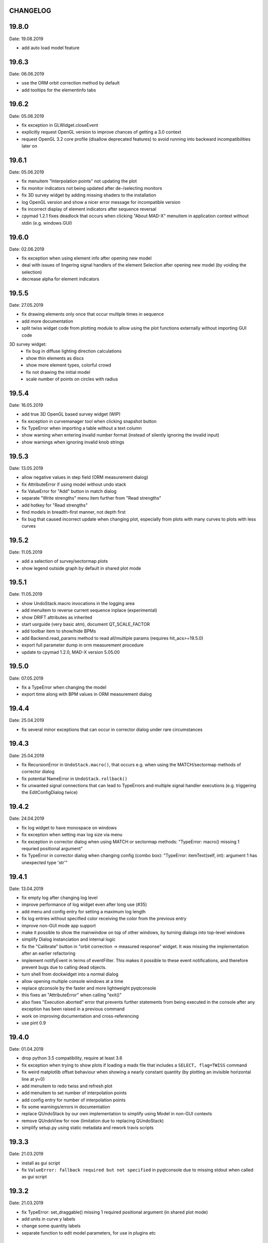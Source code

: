 CHANGELOG
~~~~~~~~~

19.8.0
~~~~~~
Date: 19.08.2019

- add auto load model feature

19.6.3
~~~~~~
Date: 06.06.2019

- use the ORM orbit correction method by default
- add tooltips for the elementinfo tabs


19.6.2
~~~~~~
Date: 05.06.2019

- fix exception in GLWidget.closeEvent
- explicitly request OpenGL version to improve chances of getting a 3.0 context
- request OpenGL 3.2 core profile (disallow deprecated features) to avoid
  running into backward incompatibilities later on


19.6.1
~~~~~~
Date: 05.06.2019

- fix menuitem "Interpolation points" not updating the plot
- fix monitor indicators not being updated after de-/selecting monitors
- fix 3D survey widget by adding missing shaders to the installation
- log OpenGL version and show a nicer error message for incompatible version
- fix incorrect display of element indicators after sequence reversal
- cpymad 1.2.1 fixes deadlock that occurs when clicking "About MAD-X" menuitem
  in application context without stdin (e.g. windows GUI)

19.6.0
~~~~~~
Date: 02.06.2019

- fix exception when using element info after opening new model
- deal with issues of lingering signal handlers of the element Selection
  after opening new model (by voiding the selection)
- decrease alpha for element indicators

19.5.5
~~~~~~
Date: 27.05.2019

- fix drawing elements only once that occur multiple times in sequence
- add more documentation
- split twiss widget code from plotting module to allow using the plot
  functions externally without importing GUI code

3D survey widget:
    - fix bug in diffuse lighting direction calculations
    - show thin elements as discs
    - show more element types, colorful crowd
    - fix not drawing the initial model
    - scale number of points on circles with radius

19.5.4
~~~~~~
Date: 16.05.2019

- add true 3D OpenGL based survey widget (WIP)
- fix exception in curvemanager tool when clicking snapshot button
- fix TypeError when importing a table without a text column
- show warning when entering invalid number format (instead of silently
  ignoring the invalid input)
- show warnings when ignoring invalid knob strings


19.5.3
~~~~~~
Date: 13.05.2019

- allow negative values in step field (ORM measurement dialog)
- fix AttributeError if using model without undo stack
- fix ValueError for "Add" button in match dialog
- separate "Write strengths" menu item further from "Read strengths"
- add hotkey for "Read strengths"
- find models in breadth-first manner, not depth first
- fix bug that caused incorrect update when changing plot, especially from
  plots with many curves to plots with less curves


19.5.2
~~~~~~
Date: 11.05.2019

- add a selection of survey/sectormap plots
- show legend outside graph by default in shared plot mode


19.5.1
~~~~~~
Date: 11.05.2019

- show UndoStack.macro invocations in the logging area
- add menuitem to reverse current sequence inplace (experimental)
- show DRIFT attributes as inherited
- start usrguide (very basic atm), document QT_SCALE_FACTOR
- add toolbar item to show/hide BPMs
- add Backend.read_params method to read all/multiple params
  (requires hit_acs>=19.5.0)
- export full parameter dump in orm measurement procedure
- update to cpymad 1.2.0, MAD-X version 5.05.00


19.5.0
~~~~~~
Date: 07.05.2019

- fix a TypeError when changing the model
- export time along with BPM values in ORM measurement dialog


19.4.4
~~~~~~
Date: 25.04.2019

- fix several minor exceptions that can occur in corrector dialog under rare
  circumstances


19.4.3
~~~~~~
Date: 25.04.2019

- fix RecursionError in ``UndoStack.macro()``, that occurs e.g. when using
  the MATCH/sectormap methods of corrector dialog
- fix potential NameError in ``UndoStack.rollback()``
- fix unwanted signal connections that can lead to TypeErrors and multiple
  signal handler executions (e.g. triggering the EditConfigDialog twice)


19.4.2
~~~~~~
Date: 24.04.2019

- fix log widget to have monospace on windows
- fix exception when setting max log size via menu
- fix exception in corrector dialog when using MATCH or sectormap methods:
  "TypeError: macro() missing 1 requried positional argument"
- fix TypeError in corrector dialog when changing config (combo box):
  "TypeError: itemText(self, int): argument 1 has unexpected type 'str'"


19.4.1
~~~~~~
Date: 13.04.2019

- fix empty log after changing log level
- improve performance of log widget even after long use (#35)
- add menu and config entry for setting a maximum log length
- fix log entries without specified color receiving the color from the
  previous entry
- improve non-GUI mode app support
- make it possible to show the mainwindow on top of other windows, by turning
  dialogs into top-level windows
- simplify Dialog instanciation and internal logic
- fix the "Calibrate" button in "orbit correction -> measured response"
  widget. It was missing the implementation after an earlier refactoring
- implement notifyEvent in terms of eventFilter. This makes it possible to
  these event notifications, and therefore prevent bugs due to calling dead
  objects.
- turn shell from dockwidget into a normal dialog
- allow opening multiple console windows at a time
- replace qtconsole by the faster and more lightweight pyqtconsole
- this fixes an "AttributeError" when calling "exit()"
- also fixes "Execution aborted" error that prevents further statements from
  being executed in the console after any exception has been raised in a
  previous command
- work on improving documentation and cross-referencing
- use pint 0.9


19.4.0
~~~~~~
Date: 01.04.2019

- drop python 3.5 compatibility, require at least 3.6
- fix exception when trying to show plots if loading a madx file that includes
  a ``SELECT, flag=TWISS`` command
- fix weird matplotlib offset behaviour when showing a nearly constant quantity
  (by plotting an invisible horizontal line at y=0)
- add menuitem to redo twiss and refresh plot
- add menuitem to set number of interpolation points
- add config entry for number of interpolation points
- fix some warnings/errors in documentation
- replace QUndoStack by our own implementation to simplify using Model in
  non-GUI contexts
- remove QUndoView for now (limitation due to replacing QUndoStack)
- simplify setup.py using static metadata and rework travis scripts


19.3.3
~~~~~~
Date: 21.03.2019

- install as gui script
- fix ``ValueError: fallback required but not specified`` in pyqtconsole due
  to missing stdout when called as gui script


19.3.2
~~~~~~
Date: 21.03.2019

- fix TypeError: set_draggable() missing 1 required positional argument
  (in shared plot mode)
- add units in curve y labels
- change some quantity labels
- separate function to edit model parameters, for use in plugins etc


19.3.1
~~~~~~
Date: 12.03.2019

- add missing file ``twissfigure.yml``
- add ``import_path`` config entry for adding plugin folders to ``sys.path``
- expand '~' and environment variable in config: ``run_path``, ``model_path``,
  ``import_path``, ``session_file``


19.3.0
~~~~~~
Date: 12.03.2019

- drop python 3.4 support
- remove the "by delta" checkbox in orbit correction dialogs, always use the
  measured monitor position if possible
- depend on cpymad 1.1.0
- auto-update plotted monitor markers
- fix Ctrl+P closing mainwindow
- handle menu hotkeys within all application windows
- add menu options and hotkeys to increase or decrease font size
- remember font size setting
- some bugfixes
- remove obsolute "Update" buttons from diagnostic dialogs

internal:

- move ORM analysis code its own independent package
- add PyQt5 as regular dependency (can automatically installed via pip)
- add tests on py35
- refactor modules in ``madgui.plot``
- remove context-managing ability from ``Session``
- replace ``pyqtSignal`` by our own lightweight solution (in preparation for
  letting models etc be instanciated without GUI)
- not subclassing ``cpymad.madx.Madx`` anymore, moved functionality directly
  to cpymad
- refactor/simplify caching classes
- make ``twissfigure`` module more independent from mainwindow/session and
  simplify plotting API (standalone functions that can be used without madgui)
- refactor scene graphs, prepare for fully consistent management of all scene
  elements via curvemanager dialog
- optimize performance when updating plot
- fix error while building the documentation
- start a developer's guide documentation section
- introduce a lightweight history type to manage history in several components
- use PyQt5 imports directly, remove the ``madgui.qt`` compatibilty module
- split up the correction dialogs into components, in preparation for a great
  unification


19.01.0
~~~~~~~
Date: 19.01.2019

- fix SyntaxError in py3.4
- internal development of ORM analysis utilities
- add method to model to reverse sequence inplace
- generalize and slightly simplify the orbit fitting API
- treat only "direct" variables (i.e. not deferred expressions) as knobs
- search for knobs recursively through deferred expressions
- parse unit strings from ACS backend on the fly
- adapt to the renaming hit_csys -> hit_acs
- adapt to changes in hit_acs 19.01.0
- basic version of measured response method for empirical orbit correction
- install a common BeamSampler that monitors and publishes new readouts


18.12.0
~~~~~~~
Date: 11.12.2018

Updated dependencies:

- update to cpymad ``1.0.10``
- new dependency on scipy!

Bug fixes:

- fix a TypeError in beam tab widget
- fix bug that some widgets are shown only on second click
- explicitly specify the correct datatype for most editable tables
- fix exceptions in some import routines
- fix exception when starting without config file
- fix early exception on some systems due to encoding name

Misc:

- display sectormap and beam matrix as matrix-like table
- improve lookup logic for beam matrix
- remove the "Expression" column in favor of a composite edit widget
- some internal API changes
- add fitting API in ``madgui.util.fit``
- allow loading table files with text column
- infer missing ``S`` from ``name`` column loading table files
- autogenerate apidoc files during travis build
- update travis config for phased out support of container based infrastructure
- mark build as dev version by default (travis)
- recognize that consts cannot be used as knobs
- move load_yaml function to ``madgui.util.yaml``
- add simpler API for back-fitting orbit
- never require betx, bety when backtracking
- development on the ORM utility API


18.10.3
~~~~~~~
Date: 31.10.2018

bugfixes:

- fix undo feature not working because of using the wrong stack
- fix exception in Model.twiss when a table is specified

ORM analysis:

- share get_orm() implementation with orbit correction
- deduplications, several code improvements and simplifications
- use base_orbit to backtrack initial conditions
- add plot functions to the analysis script
- better output
- add ability to fit X and Y independently
- compacter ealign notation in undocumented spec file


18.10.2
~~~~~~~
Date: 25.10.2018

bugfixes:

- fix for missing setObsolete on Qt<5.9 (was previously fixed only partially)
- fix empty list of optic elements in output file
- fix beamoptikdll not initiating device download due to flooding
- fix duplicate value bug in the readout logic
- decrease chance of race condition leading to inconsistent readouts

UX improvements:

- log to main logwindow as well
- increase logging verbosity during orbit response measurements
- flush file after each write
- vary steerers in sequence order
- avoid one redundant readout
- increase default steerer variation to 0.2 mrad

ORM analysis:

- handle missing ORM entries as zero
- restrict to used knobs
- fix empty steerers field in record file
- handle accumulated errors in ORM analysis
- add simple plotting script


18.10.1
~~~~~~~
Date: 20.10.2018

- fix exception when opening matching dialog
- fix bad fit_range leading to bad initial conditions fit
- add safeguard for ``None`` offsets in corrector widgets
- restrict orbit correction to only X/Y constraints
- let user choose whether to fit the difference between measured and design
  values or just fit the design value directly (this can be different in case
  the backtrack does not describe the monitor values very good)


18.10.0
~~~~~~~
Date: 18.10.2018

Now in calver_ (calendaric versioning) ``YY.MM.patch`` since this better fits
the nature of madgui development and is I believe more useful for end-users.

.. _calver: https://calver.org/

New features:

- add app icon as .ico file (for shortcuts etc)
- add orbit response matrix (ORM) based mode for orbit correction
- add even simpler mode that assumes orbit response matrix = sectormap
- add method selection to OVM dialog
- add dialog for recording orbit response matrix
- add script for generating test ORM recordings
- add script for analyzing ORM recordings

Improvements:

- can edit the steerer values before executing
- implement prev/next buttons in optic variation dialog
- allow multiple floor plan windows
- prevent annoying busy cursor due to MPL redraws
- turn on warnings for our own modules
- close and wait for the MAD-X process properly
- improve update of steerer/monitor display tables
- don't automatically create logfile for every MAD-X session anymore
- make MAD-X less verbose: command echo off!

Bug fixes:

- fix ``AttributeError`` when clicking ``Apply`` in optic variation dialog
- fix ``NameError`` when opening curve manager widget
- fix missing reaction to changing selected config in OVM dialog
- fix missing update before recording in OVM automatic mode
- fix ``AttributeError`` after editing config in MGM dialog
- update the config combo box after editting config
- fix current config not being updated after editting config
- fix jitter option…
- fix several DeprecationWarnings
- stop ORM procedure upon closing the widget
- fix status messages for export menuitems
- fix bug in Model loader (path)
- fix ``yaml.RepresenterError`` when no csys backend is loaded
- fix error when loading stand-alone .madx file
- misc fixes to corrector code
- use button groups to safeguard against deselecting radio buttons

Meta:

- add sanity checks (pyflakes, hinting to missing imports, syntax errors, etc)
- add automatic style checks (pycodestyle)
- add first tests for the (now) non-UI components: model/session/corrector
- add rudimentary documentation (updated when pushing to master)
- automatically upload release to PyPI when pushing tags
- move source code to unimportable subdirectory

Refactoring:

- improve naming: set_rowgetter -> set_viewmodel
- deduplicate code between optic variation and multi grid modules (OVM/MGM)
- remove our ElementInfo proxy class, simply use Element from cpymad
- remove several obsolete/unused methods, dead code
- shared management of monitor readouts
- move AsyncReader functionality to cpymad
- make use cpymad multiline input for collected commands
- auto show SingleWindow widgets
- simplify access to twiss table
- let the online plugin manage its settings menu
- relocate several modules and classes
- demeterize Model: no GUI, no config, no graphs!!!!
- remove several static configuration items for MAD-X data structures that can
  now be introspected via cpymad
- globalize several private methods that don't need to be part of class
  interfaces
- slightly simplify the twiss args guesser
- lose obsolete thread utils [core.worker, QueuedDispatcher]
- don't need thread-safety anymore (no more threads…;)
- rename control._plugin -> .backend
- remove the need for a separate Loader class
- add ``Model.changed`` overload that passes old and new value
- inline and simplify several methods
- introduce a new ``Session`` object that replaces ``MainWindow`` as context
  object and can be used without active GUI
- DRY up MANIFEST.in
- demeterize ProcBot for non-GUI usage
- make the Corrector GUI-independent
- move recording/export responsibilities to Corrector (from CorrectorWidget)
- let Corrector know only the active configuration

…and many more


1.14.0
~~~~~~
Date: 24.07.2018

- refactor and simplify treeview data model, more cohesive table definitions
- monospace in tables
- autosave and restore online settings (MEFI)
- fix missing QUndoCommand.setObsolete on Qt<5.9
- allow defining a ``limits`` parameter in multigrid config
- fix IndexError if too few monitors are selected
- implement missing export functionality in orbit/emit dialogs
- use ``data_key`` for initial conditions im-/exports
- add import/export menus as in mirko
- implement strength import from YAML
- refactor import/export logic
- set YAML as the default filter in strengths export
- recognize '!' comment character in .str files
- fix treeview edit spin boxes to fit into their column
- highlight changed items in SyncParamWidgets (read/write strengths)
- highlight explicitly specified beam/twiss parameters in bold (initial
  conditions dialogs)
- code deduplication among diagnostic dialogs: share same rowgetter method
- save selected monitors for orbit/optics in different lists
- support QTableView again in parallel to QTreeView, this has some advantages
  such as supporting background colors
- highlight changed steerers in bold in multigrid dialog)
- rework the optic variation dialog, based on tableview, added automation UI
- disable section highlighting in TableView
- refactor how variables are stored in orbit correction dialogs
- always show the current value versus the "to-be-applied" value in the
  "steerer corrections" table
- add back/forward button in orbit correction dialogs
- nicer arrow buttons (QToolButton) in element info dialog
- show monitors during orbit correction


1.13.0
~~~~~~
Date: 15.07.2018

- simplify the activate logic of the curvemanager tool (was a toggle item with
  complex behaviour, is now simply a button that will create the widget)
- add "Ok" button for curvemanager widget
- fix beam diagnostic dialog staying open with blank tab when pressing Ok
- remove explicit dependency on minrpc version from setup.py (possibly fixes
  problem where cpymad's requirement on the minrpc version is then ignored)
- improve knob selection/input in match dialog
- change how "assign" expressions must be defined in the multigrid config, can
  now be bound to only x or y specifically
- add widget for optics-based offset calibration
- use backtracking as method for calculating initial coordinates (instead of
  inverting sectormaps)
- some code deduplication between diagnostic dialog and multigrid
- allow to specify matching 'method' (lmdif/jacobian/…) in multigrid config
- can show/hide timestamps in the log window
- make treeview columns user resizable (will be reset whenever the view
  changes size)
- simplify stretch logic and remove custom column stretch factors
- minor cleanup for some ColumnInfo definitions


1.12.0
~~~~~~
Date: 26.06.2018

- add "About python" menuitem
- fix bugs in ``Model.get_transfer_maps`` / ``Model.sectormap``
- collect multiple variable update commands into one RPC call
- add class for boxing generic values
- make ``Mainwindow.model`` a ``Boxed`` object!!
- remove ``Model.destroyed`` signal in favor of the more general
  ``Boxed.changed`` signal
- add ``envx``/``envy`` columns to ``get_elem_twiss``
- fix data export in "Read strengths"/"Write strengths" dialogs
- set "Ok" as default button in export widgets
- add menuitem for executing MAD-X files (i.e. CALL)
- remember folders separately for "load strengths" and "execute file" items


1.11.4
~~~~~~
Date: 11.06.2018

- fix inconsistency with open-/closedness of sectormap intervals in
  ``model.sectormap`` and ``get_transfer_maps``


1.11.3
~~~~~~
Date: 11.06.2018

- add 'export strengths' menu item
- add export as .str file in globals edit
- fix JSON incorrectly being listed as export format
- show globals according to var_type (predefinedness)


1.11.2
~~~~~~
Date: 11.06.2018

- fix losing zoom/view on every curve redraw due to autoscaling
- fix AttributeError when trying to save session data. This appeared only if
  online control was not connected and prevented saving the current model,
  folder etc
- fix ValueError when computing relative path for a model on different volume
- let madgui have its own taskbar group on windows
- add preliminary window icon
- more consistent behaviour for model.get_transfer_maps
- prettify default output format for numpy arrays in python shell

element indicators:
- more distinctive lines for monitors
- flip displacement for pos/neg dipole strengths
- scale displacements/quadrupole colors according to magnet strength
- draw element indicators in background
- distinguish twiss curve by adding outlines
- set alpha=1 for element indicators
- add KICK marker within SBEND
- highlight selected and hovered elements


1.11.1
~~~~~~
Date: 01.06.2018

- fix deadlock appearing mainly on windows during MAD-X commands with long
  output (the fix will cause minor performance degradation for now)
- avoid some unnecessary updates/redraws on startup
- remember *which* online plugin to connect to
- some more info log statements
- change ``onload`` again to be executed before loading the model


1.11.0
~~~~~~
Date: 31.05.2018

Miscellaneous:

- require cpymad 1.0.0rc3
- fix multi grid view not being updated
- add units for K0
- update floor plan survey after twiss

Matching:

- group multiple matching constraints at the same element and position
  into one statement
- specify weights only for the used quantities
- disable matching if the number of constraints is incorrect
- don't reset matching when deactivating the match mode

Element/param dialogs:

- fix condition for when globals are editable
- display element attribute names in title case again
- show leading part of variable names in lowercase
- make use of cpymad's ``inform`` and ``var_type``

TreeView:

- improve/refactor internal tableview API
- use tree view
- expand vectors in tree view
- expand variables occuring in expressions in GlobalsEdit/CommandEdit

Undo:

- support undoing simple .str files
- remove flawed accept/reject logic, i.e. "Cancel" buttons, leaving only
  "Ok" buttons for now (the logic required to properly implement "Cancel"
  is nontrivial, and the behaviour might still be confusing)
- move undo utils to their own module
- subclass QUndoStack
- never show empty macros (QUndoCommand.setObsolete)

Plotting:

- share loaded curves between all windows
- handle add_curve/del_curve in mainwindow
- "snapshot" now saves all available twiss data so that when changing
  graphs, the snapshot for the other curves will be shown
- gracefully deal with missing data in user curves (showed exception very
  loudly previously, showing debug message now)
- invert quadrupole focussing color codes in Y plot
- distinguish SBEND/KICKER sign by shifting the indicator position up/down
- smaller but more distinct indicators
- fade out "off-axis" kickers (e.g. HKICKER in Y plot)
- remove grid lines in Y direction
- fix missing element name in status bar
- update element markers on each draw


1.10.1
------
Date: 15.05.2018

- fix ``ElementList.__contains__``
- show/edit expression field for global variables
- fix SyntaxError on py34
- require cpymad 1.0.0rc2
- use ``e_kin`` only if it was given explicitly when editting beam
- more accurate undo handling for setting *new* parameters
- use space-insensitive string comparison before updating expressions
- fix bug that results in squared UI unit conversion factor during matching
- use the builtin unit conversion mechanism in match widget
- allow overwriting deferred expressions by direct values when editting
- fix for not tracking modifications to element attributes on the undo stack
- fix obsolete checks that would prevent certain updates to element attributes
- simplify and unify ParamTable flavours by relying on model invalidation
- implement "expression deletion" by replacing them with their values
- make "Expression" field immutable for string attributes


1.10.0
------
Date: 13.05.2018

- execute ``onload`` commands *after* loading models
- add coordinate axes and size indicator to floor plan
- use ``logging`` for warnings in emittance module
- use the global logger instead of personal loggers
- fix bug in TableView that can cause using the wrong quantity for unit conversion
- knobs are now exclusively global variables occuring in deferred expressions
- remove ``Knob`` class
- don't show units in globals dialog nor in matching dialog
- show globals names in uppercase
- use .ui file for mainwindow
- add UI for filtering shown log records in main window
- suppress MAD-X output by default
- refactor and cleanup TableView API considerably; the old ``ValueProxy``
  classes are now replaced by ``Delegate`` classes that no nothing about the
  individual cell and a ``Cell`` class that provides a context
- allow specializing virtually all data roles by passing an apropriate value or
  callback function to ``ColumnInfo``
- unify and improve handling of checked columns
- remove config item for left/right number alignment
- introduce offsets for monitor calibration
- add naive way to define monitor offsets as the difference between model and
  measurement
- keep monitor values in MAD-X units internally
- add units to column title for several table views
- add "Expression" column for elements
- highlight user-specified values using bold
- remove ``DataStore``, replaced by simplified TableView API and getter methods
- fix energy/mass UI units
- add "E_kin" field for beam
- fix exception in YAML params exporter
- fix bug in sectormap due to interpolate
- compute sectormap only once between changes, and only on demand
- fix missing redraw after ``twiss``
- fix editing ``kick`` (works only for HIT-model style angle/k0 definitions)
- remove ``Element.id`` in favor of ``.index``
- remove our own proxy layer for ``Element``, use the cpymad elements directly
- remove support for scalar names referring to vector components ("KNL[0]" etc)
- simplifications for ``ElementList`` and how elements can be accessed
- fix ``open_graph`` always showing "orbit" plot
- make the different beam diagnostic tasks part of a tabbed dialog,
  increase code sharing
- rework the beam diagnostic widgets, layout, buttons, defaults
- remember plot window positions, sizes and graph names
- inline some initializer methods in ``model``
- use undo/redo mechanism and a corresponding history widget that fixes the
  backup/restore mechanism used in several places


1.9.0
-----
Date: 16.04.2018

Improvements:

- add x/y/px/py values to *Twiss* tab in element info dialog
- replot backtracked twiss on every new monitor readout
- consider ``SBEND->K0`` when detecting knobs
- remove conversion mechanism for knobs, this is now the responsibility of the
  model itself (by using appropriate expressions) or the online plugin
- use only user defined variables in deferred expressions as knobs, consider
  fixed numbers as static
- show marks with monitor width/position when opening monitor dialog, can
  select which ones to show
- add update/backtrack functionality to monitor widget
- show unit on the column title
- add simple data export for monitors
- make the monitorwidget child to the main window (so it will be closed like
  everything else when the main window is closed)
- persist some settings across multiple madgui runs using *session* files:
  main window size/position, model, folder, selected monitors
- enable grid in twiss plot (mainly for y=0)
- add ``onload`` config entry for application, and in model
- remove setuptools based entrypoint for online models, must be manually
  loaded by the user using the ``onload`` handler instead
- draw element markers at the exit end of the element
- unify log window with MAD-X input commands, output, as well as logging
  records, based on PlainTextEdit with extra selections in different colors,
  much easier on the eyes and hands! Shows line numbers and times on the left.
- show exceptions in log window as well
- silence Pint redefinition warning
- log interleaved MAD-X input/output in chronological order!
- display line numbers for config edit dialog (multi grid)
- show only the actual MAD-X command parameters in the second info tab
- add ``kick`` attribute for SBEND in summary tab

Bug fixes:

- fix exception on py34: missing ``math.isclose``
- fix exception in floor plan
- fix error in matching due to discarding ``Expression``
- fix unit conversion for gantry angle
- fix multi grid with ``assign`` in config file
- use float edit boxes for target values
- fix input unit of multi-grid target values
- fix bug with disappearing monitor widget (GC related)

Internal changes:

- use function call syntax to get the values from Bool proxies
- remove some remaining py2 compatibility code
- support attribute access and *on_change* signals for config entries, make
  ``config.NumberFormat`` a simple config entry
- rename ``user_ns`` to ``context``
- cleanup some unused imports, undefined names etc (pyflakes)
- replace ``monospace`` function by a simpler one without ``size`` parameter
- remove uppercase restritcion when accessing element attributes
- adapt to changes in cpymad 1.0 API
- flip definition of ``gantry_angle`` (``SROTATION->ANGLE`` has changed in
  MAD-X 5.04.00)


1.8.0
-----
Date: 25.03.2018

- remove ``api_version`` entry from model files
- add menu item to load MAD-X file
- autoscale plots when pressing "Home" button
- add shortcut method ``model.sectormap`` for use in ipython shell

- twiss/beam init dialog:
    - remove menuitems for separate init tabs, move to file menu
    - treat attributes specified in the config as reals, not ints
    - update enabled-state of save/open buttons according to current widget

- element infobox:
    - add tab with sectormap for element infobox
    - update title clicking on another element (previously was updated only
      when changing using the combobox)
    - fix "open" button

- both:
    - use spinbox=true by default
    - use QuantityValue for floats (spin to win!)
    - fix editting bool values
    - fix display bug when showing SpinBox for IntValue
    - fix "save" button

- matching:
    - match against variables inside expressions
    - reuse computed init conditions after applying corrections

- internal resource handling:
    - remove PackageResource
    - replace pkg_resources with importlib_resources where appropriate
    - remove madgui.resource package

- ellipses plots:
    - add ellipse tab for init dialog
    - add x/y labels
    - use tight_layout
    - use ui units
    - draw ellipse over grid
    - fix swapped ellipse axes when alpha is negative
    - fix swapped formulas for the half axes

- units:
    - pass values internally as plain floats, convert only for IO/UI (#2)
    - Replace all Expression instances by their values, get rid of
      SymbolicValue
    - introduce globals for ``madx_units`` and ``ui_units`` used for
      conversion
    - format degrees with "°" symbol
    - improve unit labels for lists
    - remove pint units file, use the default one shipped with pint instead


1.7.2
-----
Date: 05.03.2018

- added missing factor 2 in ellipse axes lengths
- don't need AttrDict from new cpymad in this version


1.7.1
-----
Date: 02.03.2018

- fix knobs in skew quadrupoles
- hotfix regression with posx/posy aliases
- compatible with hit_models 0.7.0, hit_csys 0.6.0


1.7.0
-----
Date: 02.03.2018

- compute alfa/beta from sigma matrix for consistency
- expose ``twiss`` variable holding twiss table in python shell widget
- set better display units for some plots
- keep plot axis limits on most updates
- finally start to use position dependent emittances in some places
- add more plots: momentum/dispersion/phase advance/emittance/gamma
- plot monitors as dashed lines
- plot loaded/snapshot curves without markers
- update infobox window title when changing element
- add tab with global variables to init-settings dialog
- add tabs to info box: primary/expert/twiss/sigma/ellipse
- keep position in info-box when refreshing values or element
- fit small tool buttons to text size
- let user click on zero-length elements
- scale interpolation step length with sequence length, to show smooth curves
- default number_format.align=right
- default mirror_mode=True
- fix python shell, when starting madqt as gui_script under windows
- rework the multi-grid dialog (for orbit correction)
- rename back to madgui
- new versioning scheme, interpret: ``0.0.X`` -> ``1.X.0``, acknowledging the
  the ``0.X.Y`` releases of the old wx-based madgui.
- remove pytao binding
- match dialog: dropdown menu for knobs, minor visual improvements
- internal refactoring, module renamings
- can connect online control without loaded model


0.0.6
-----
Date: 26.01.2018

- element info box: add UI to switch element
- floor plan: support 3D models (no more curved sbends anymore though…)
- floor plan: add UI to change view perspective
- floor plan: fix mirror inversion
- main/plot window: set window title
- main window: add config setting for initial position
- codebase: unify the workspace/segment mess, now only have 'model' again
  (it's unlikely that we will ever be able to work on less/more than one
  sequence in the same workspace anyway)


0.0.5
-----
Date: 24.01.2018

- fix mass unit in MAD-X
- massive simplification of knobs API for interfacing control system
- can read beam parameters from online plugin
- show updated orbit plot after fitting in orbit-correction-mode (regression)
- open orbit plot for orbit-correction-mode


0.0.4
-----
Date: 09.01.2018

- Emit signal when workspace is changed (for plugins…)
- Show about boxes only if the package exists
- Add about dialog for pytao
- Change tab in settings dialog when clicking menu
- When user invokes an action via a menu and the corresponding dialog
  already exists, focus the existing window
- No longer show checkboxes for twiss/beam dialogs in menu
- Read spinbox setting from config
- [regression] Fix exception (closed logfile) when opening different model
- [regression] Fix exception in online-control module when changing values
  into MAD-X


0.0.3
-----
Date: 06.01.2018

- fuzzy select when removing constraints in matching mode (middle click)
- start log threads as daemon thread (never blocks program exit)
- thread safe access to madx/tao
- fetch element data for indicators in background
- fix missing .ui files in installation
- fix crash on windows at startup when starting via gui_scripts entrypoint


0.0.2
-----
Date: 05.12.2017

- continuous matching (within any element position)
- fix bugs in matching code
- updated dependencies: pint 0.8.1, cpymad>=0.18.2, pytao>=0.0.1


0.0.1
-----
Date: 30.11.2017

First reference point to define somewhat stable versions.

List of features:

- cpymad/pytao as simulation backends
- plots: alfa/beta/envelope/orbit; and the ones defined by tao
- integrated python shell (ipython/jupyter) not very useful as of yet:
  limited exhibition of objects, no convenient APIs provided (plotting)
- log tab that shows madx/tao output
- tab that shows madx/tao commands
- display and edit box for beam parameters; initial conditions (i.e. twiss);
  and element attributes (read-only so far)
- 2D floor plan
- matching (interactive + dialog)
- emittance (dialog)
- orbit alignment: 2-grid + N+optic methods
